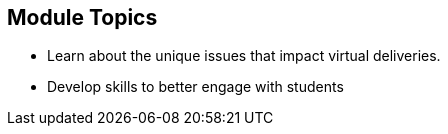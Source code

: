 :noaudio:
ifdef::revealjs_slideshow[]
[#cover,data-background-image="image/1156524-bg_redhat.png" data-background-color="#cc0000"]
== &nbsp;

[#cover-h1]
GPTE Virtual Training Guide

[#cover-h2]
Introduction

[#cover-logo]
image::{revealjs_cover_image}[]

endif::[]


== Module Topics
:scrollbar:
:data-uri:



* Learn about the unique issues that impact
virtual deliveries.
* Develop skills to better engage with students


ifdef::showscript[]

Transcript:


== Introduction
:scrollbar:
:data-uri:


* VILT Trainer the trainer is a guide designed to improve the
skills needed to be successful as a Virtual Training Instructor. 

* All instructors who are willing to deliver in GPTE ILT as VILT are required to take help from this guide.




ifdef::showscript[]

Transcript:





